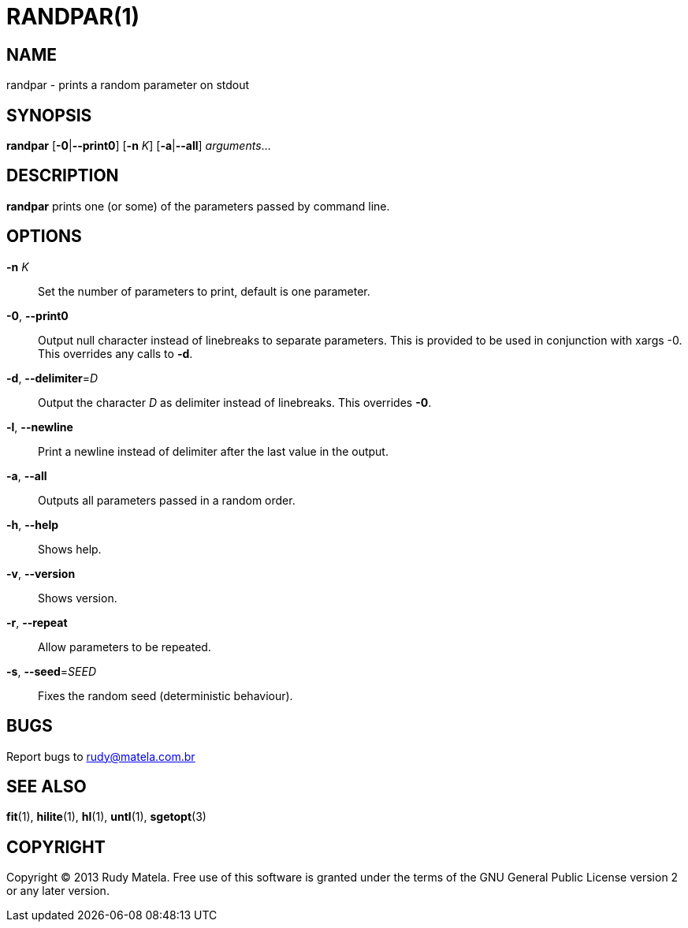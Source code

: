 RANDPAR(1)
==========


NAME
----
randpar - prints a random parameter on stdout


SYNOPSIS
--------
*randpar* [*-0*|*--print0*] [*-n* 'K'] [*-a*|*--all*] 'arguments'...


DESCRIPTION
-----------
*randpar* prints one (or some) of the parameters passed by command line.


OPTIONS
-------
*-n* 'K'::
	Set the number of parameters to print, default is one parameter.

*-0*, *--print0*::
	Output null character instead of linebreaks to separate parameters.  This
	is provided to be used in conjunction with xargs -0.  This overrides any
	calls to *-d*.

*-d*, *--delimiter*='D'::
	Output the character 'D' as delimiter instead of linebreaks.  This
	overrides *-0*.

*-l*, *--newline*::
	Print a newline instead of delimiter after the last value in the output.

*-a*, *--all*::
	Outputs all parameters passed in a random order.

*-h*, *--help*::
	Shows help.

*-v*, *--version*::
	Shows version.

*-r*, *--repeat*::
	Allow parameters to be repeated.

*-s*, *--seed*='SEED'::
	Fixes the random seed (deterministic behaviour).


BUGS
----
Report bugs to rudy@matela.com.br


SEE ALSO
--------
*fit*(1), *hilite*(1), *hl*(1), *untl*(1), *sgetopt*(3)


COPYRIGHT
---------
Copyright (C) 2013 Rudy Matela. Free use of this software is granted under the
terms of the GNU General Public License version 2 or any later version.

